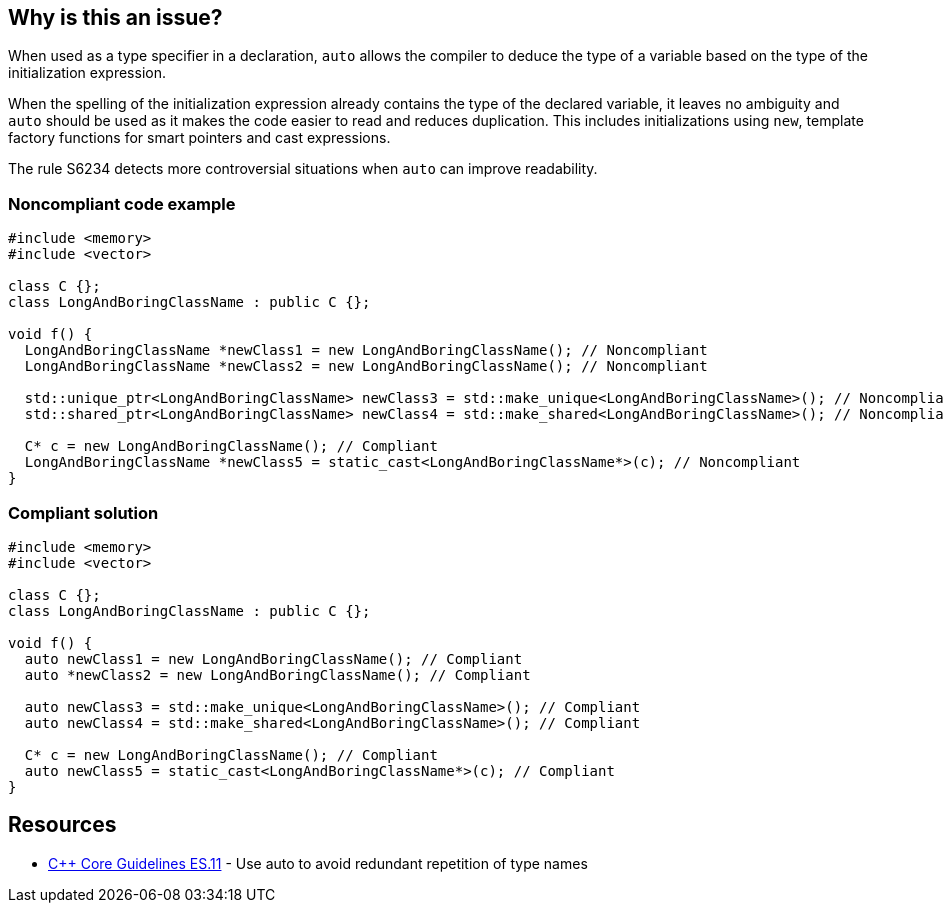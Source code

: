 == Why is this an issue?

When used as a type specifier in a declaration, `auto` allows the compiler to deduce the type of a variable based on the type of the initialization expression.


When the spelling of the initialization expression already contains the type of the declared variable, it leaves no ambiguity and `auto` should be used as it makes the code easier to read and reduces duplication. This includes initializations using `new`, template factory functions for smart pointers and cast expressions.

The rule S6234 detects more controversial situations when `auto` can improve readability.


=== Noncompliant code example

[source,cpp]
----
#include <memory>
#include <vector>

class C {};
class LongAndBoringClassName : public C {};

void f() {
  LongAndBoringClassName *newClass1 = new LongAndBoringClassName(); // Noncompliant
  LongAndBoringClassName *newClass2 = new LongAndBoringClassName(); // Noncompliant

  std::unique_ptr<LongAndBoringClassName> newClass3 = std::make_unique<LongAndBoringClassName>(); // Noncompliant
  std::shared_ptr<LongAndBoringClassName> newClass4 = std::make_shared<LongAndBoringClassName>(); // Noncompliant

  C* c = new LongAndBoringClassName(); // Compliant
  LongAndBoringClassName *newClass5 = static_cast<LongAndBoringClassName*>(c); // Noncompliant
}
----


=== Compliant solution

[source,cpp]
----
#include <memory>
#include <vector>

class C {};
class LongAndBoringClassName : public C {};

void f() {
  auto newClass1 = new LongAndBoringClassName(); // Compliant
  auto *newClass2 = new LongAndBoringClassName(); // Compliant

  auto newClass3 = std::make_unique<LongAndBoringClassName>(); // Compliant
  auto newClass4 = std::make_shared<LongAndBoringClassName>(); // Compliant

  C* c = new LongAndBoringClassName(); // Compliant
  auto newClass5 = static_cast<LongAndBoringClassName*>(c); // Compliant
}
----


== Resources

* https://isocpp.github.io/CppCoreGuidelines/CppCoreGuidelines#es11-use-auto-to-avoid-redundant-repetition-of-type-names[{cpp} Core Guidelines ES.11] - Use auto to avoid redundant repetition of type names


ifdef::env-github,rspecator-view[]
'''
== Comments And Links
(visible only on this page)

=== is related to: S6234

endif::env-github,rspecator-view[]
